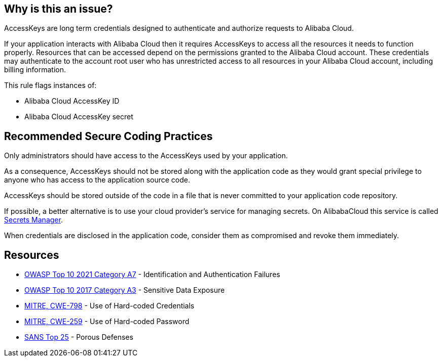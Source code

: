 == Why is this an issue?

AccessKeys are long term credentials designed to authenticate and authorize requests to Alibaba Cloud.

If your application interacts with Alibaba Cloud then it requires AccessKeys to access all the resources it needs to function properly. Resources that can be accessed depend on the permissions granted to the Alibaba Cloud account. These credentials may authenticate to the account root user who has unrestricted access to all resources in your Alibaba Cloud account, including billing information.

This rule flags instances of:

* Alibaba Cloud AccessKey ID
* Alibaba Cloud AccessKey secret


== Recommended Secure Coding Practices

Only administrators should have access to the AccessKeys used by your application.

As a consequence, AccessKeys should not be stored along with the application code as they would grant special privilege to anyone who has access to the application source code.

AccessKeys should be stored outside of the code in a file that is never committed to your application code repository.

If possible, a better alternative is to use your cloud provider's service for managing secrets. On AlibabaCloud this service is called https://www.alibabacloud.com/help/doc-detail/152001.htm[Secrets Manager].

When credentials are disclosed in the application code, consider them as compromised and revoke them immediately.


== Resources

* https://owasp.org/Top10/A07_2021-Identification_and_Authentication_Failures/[OWASP Top 10 2021 Category A7] - Identification and Authentication Failures
* https://www.owasp.org/www-project-top-ten/2017/A3_2017-Sensitive_Data_Exposure[OWASP Top 10 2017 Category A3] - Sensitive Data Exposure
* https://cwe.mitre.org/data/definitions/798[MITRE, CWE-798] - Use of Hard-coded Credentials
* https://cwe.mitre.org/data/definitions/259[MITRE, CWE-259] - Use of Hard-coded Password
* https://www.sans.org/top25-software-errors/#cat3[SANS Top 25] - Porous Defenses

